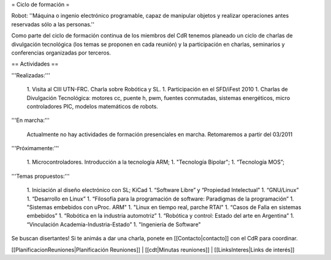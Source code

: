 = Ciclo de formación =

Robot: ''Máquina o ingenio electrónico programable, capaz de manipular objetos y realizar operaciones antes reservadas sólo a las personas.''

Como parte del ciclo de formación continua de los miembros del CdR tenemos planeado un ciclo de charlas de divulgación tecnológica (los temas se proponen en cada reunión) y la participación en charlas, seminarios y conferencias organizadas por terceros.

== Actividades ==

'''Realizadas:'''

   1. Visita al CIII UTN-FRC. Charla sobre Robótica y SL.
   1. Participación en el SFD/iFest 2010
   1. Charlas de Divulgación Tecnológica: motores cc, puente h, pwm, fuentes conmutadas, sistemas energéticos, micro controladores PIC, modelos matemáticos de robots.

'''En marcha:'''

    Actualmente no hay actividades de formación presenciales en marcha. Retomaremos a partir del 03/2011

'''Próximamente:'''

   1. Microcontroladores. Introducción a la tecnología ARM;
   1. "Tecnología Bipolar";
   1. “Tecnología MOS”;

'''Temas propuestos:'''

   1. Iniciación al diseño electrónico con SL; KiCad
   1. “Software Libre” y “Propiedad Intelectual”
   1. “GNU/Linux”
   1. “Desarrollo en Linux”
   1. “Filosofía para la programación de software: Paradigmas de la programación”
   1. "Sistemas embebidos con uProc. ARM"
   1. "Linux en tiempo real, parche RTAI"
   1. “Casos de Falla en sistemas embebidos”
   1. “Robótica en la industria automotriz”
   1. “Robótica y control: Estado del arte en Argentina”
   1. “Vinculación Academia-Industria-Estado”
   1. "Ingeniería de Software"

Se buscan disertantes! Si te animás a dar una charla, ponete en [[Contacto|contacto]] con el CdR para coordinar.

[[PlanificacionReuniones|Planificación Reuniones]] | [[cdt|Minutas reuniones]] | [[LinksInteres|Links de interés]]
